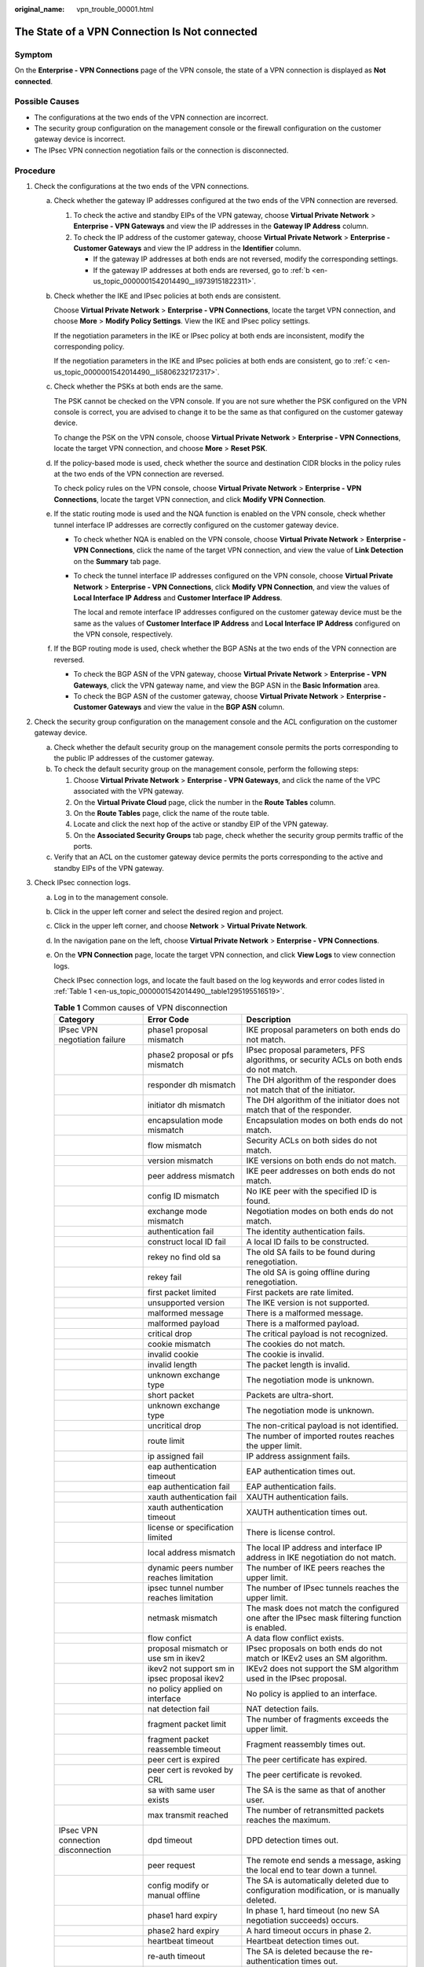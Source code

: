 :original_name: vpn_trouble_00001.html

.. _vpn_trouble_00001:

The State of a VPN Connection Is **Not connected**
==================================================

Symptom
-------

On the **Enterprise - VPN Connections** page of the VPN console, the state of a VPN connection is displayed as **Not connected**.

Possible Causes
---------------

-  The configurations at the two ends of the VPN connection are incorrect.
-  The security group configuration on the management console or the firewall configuration on the customer gateway device is incorrect.
-  The IPsec VPN connection negotiation fails or the connection is disconnected.

Procedure
---------

#. Check the configurations at the two ends of the VPN connections.

   a. Check whether the gateway IP addresses configured at the two ends of the VPN connection are reversed.

      #. To check the active and standby EIPs of the VPN gateway, choose **Virtual Private Network** > **Enterprise - VPN Gateways** and view the IP addresses in the **Gateway IP Address** column.
      #. To check the IP address of the customer gateway, choose **Virtual Private Network** > **Enterprise - Customer Gateways** and view the IP address in the **Identifier** column.

         -  If the gateway IP addresses at both ends are not reversed, modify the corresponding settings.
         -  If the gateway IP addresses at both ends are reversed, go to :ref:`b <en-us_topic_0000001542014490__li9739151822311>`.

   b. .. _en-us_topic_0000001542014490__li9739151822311:

      Check whether the IKE and IPsec policies at both ends are consistent.

      Choose **Virtual Private Network** > **Enterprise - VPN Connections**, locate the target VPN connection, and choose **More** > **Modify Policy Settings**. View the IKE and IPsec policy settings.

      If the negotiation parameters in the IKE or IPsec policy at both ends are inconsistent, modify the corresponding policy.

      If the negotiation parameters in the IKE and IPsec policies at both ends are consistent, go to :ref:`c <en-us_topic_0000001542014490__li5806232172317>`.

   c. .. _en-us_topic_0000001542014490__li5806232172317:

      Check whether the PSKs at both ends are the same.

      The PSK cannot be checked on the VPN console. If you are not sure whether the PSK configured on the VPN console is correct, you are advised to change it to be the same as that configured on the customer gateway device.

      To change the PSK on the VPN console, choose **Virtual Private Network** > **Enterprise - VPN Connections**, locate the target VPN connection, and choose **More** > **Reset PSK**.

   d. If the policy-based mode is used, check whether the source and destination CIDR blocks in the policy rules at the two ends of the VPN connection are reversed.

      To check policy rules on the VPN console, choose **Virtual Private Network** > **Enterprise - VPN Connections**, locate the target VPN connection, and click **Modify VPN Connection**.

   e. If the static routing mode is used and the NQA function is enabled on the VPN console, check whether tunnel interface IP addresses are correctly configured on the customer gateway device.

      -  To check whether NQA is enabled on the VPN console, choose **Virtual Private Network** > **Enterprise - VPN Connections**, click the name of the target VPN connection, and view the value of **Link Detection** on the **Summary** tab page.

      -  To check the tunnel interface IP addresses configured on the VPN console, choose **Virtual Private Network** > **Enterprise - VPN Connections**, click **Modify VPN Connection**, and view the values of **Local Interface IP Address** and **Customer Interface IP Address**.

         The local and remote interface IP addresses configured on the customer gateway device must be the same as the values of **Customer Interface IP Address** and **Local Interface IP Address** configured on the VPN console, respectively.

   f. If the BGP routing mode is used, check whether the BGP ASNs at the two ends of the VPN connection are reversed.

      -  To check the BGP ASN of the VPN gateway, choose **Virtual Private Network** > **Enterprise - VPN Gateways**, click the VPN gateway name, and view the BGP ASN in the **Basic Information** area.
      -  To check the BGP ASN of the customer gateway, choose **Virtual Private Network** > **Enterprise - Customer Gateways** and view the value in the **BGP ASN** column.

#. Check the security group configuration on the management console and the ACL configuration on the customer gateway device.

   a. Check whether the default security group on the management console permits the ports corresponding to the public IP addresses of the customer gateway.
   b. To check the default security group on the management console, perform the following steps:

      #. Choose **Virtual Private Network** > **Enterprise - VPN Gateways**, and click the name of the VPC associated with the VPN gateway.
      #. On the **Virtual Private Cloud** page, click the number in the **Route Tables** column.
      #. On the **Route Tables** page, click the name of the route table.
      #. Locate and click the next hop of the active or standby EIP of the VPN gateway.
      #. On the **Associated Security Groups** tab page, check whether the security group permits traffic of the ports.

   c. Verify that an ACL on the customer gateway device permits the ports corresponding to the active and standby EIPs of the VPN gateway.

#. Check IPsec connection logs.

   a. Log in to the management console.

   b. Click |image1| in the upper left corner and select the desired region and project.

   c. Click |image2| in the upper left corner, and choose **Network** > **Virtual Private Network**.

   d. In the navigation pane on the left, choose **Virtual Private Network** > **Enterprise - VPN Connections**.

   e. On the **VPN Connection** page, locate the target VPN connection, and click **View Logs** to view connection logs.

      Check IPsec connection logs, and locate the fault based on the log keywords and error codes listed in :ref:`Table 1 <en-us_topic_0000001542014490__table1295195516519>`.

      .. _en-us_topic_0000001542014490__table1295195516519:

      .. table:: **Table 1** Common causes of VPN disconnection

         +------------------------------------+----------------------------------------------+---------------------------------------------------------------------------------------------------+
         | Category                           | Error Code                                   | Description                                                                                       |
         +====================================+==============================================+===================================================================================================+
         | IPsec VPN negotiation failure      | phase1 proposal mismatch                     | IKE proposal parameters on both ends do not match.                                                |
         +------------------------------------+----------------------------------------------+---------------------------------------------------------------------------------------------------+
         |                                    | phase2 proposal or pfs mismatch              | IPsec proposal parameters, PFS algorithms, or security ACLs on both ends do not match.            |
         +------------------------------------+----------------------------------------------+---------------------------------------------------------------------------------------------------+
         |                                    | responder dh mismatch                        | The DH algorithm of the responder does not match that of the initiator.                           |
         +------------------------------------+----------------------------------------------+---------------------------------------------------------------------------------------------------+
         |                                    | initiator dh mismatch                        | The DH algorithm of the initiator does not match that of the responder.                           |
         +------------------------------------+----------------------------------------------+---------------------------------------------------------------------------------------------------+
         |                                    | encapsulation mode mismatch                  | Encapsulation modes on both ends do not match.                                                    |
         +------------------------------------+----------------------------------------------+---------------------------------------------------------------------------------------------------+
         |                                    | flow mismatch                                | Security ACLs on both sides do not match.                                                         |
         +------------------------------------+----------------------------------------------+---------------------------------------------------------------------------------------------------+
         |                                    | version mismatch                             | IKE versions on both ends do not match.                                                           |
         +------------------------------------+----------------------------------------------+---------------------------------------------------------------------------------------------------+
         |                                    | peer address mismatch                        | IKE peer addresses on both ends do not match.                                                     |
         +------------------------------------+----------------------------------------------+---------------------------------------------------------------------------------------------------+
         |                                    | config ID mismatch                           | No IKE peer with the specified ID is found.                                                       |
         +------------------------------------+----------------------------------------------+---------------------------------------------------------------------------------------------------+
         |                                    | exchange mode mismatch                       | Negotiation modes on both ends do not match.                                                      |
         +------------------------------------+----------------------------------------------+---------------------------------------------------------------------------------------------------+
         |                                    | authentication fail                          | The identity authentication fails.                                                                |
         +------------------------------------+----------------------------------------------+---------------------------------------------------------------------------------------------------+
         |                                    | construct local ID fail                      | A local ID fails to be constructed.                                                               |
         +------------------------------------+----------------------------------------------+---------------------------------------------------------------------------------------------------+
         |                                    | rekey no find old sa                         | The old SA fails to be found during renegotiation.                                                |
         +------------------------------------+----------------------------------------------+---------------------------------------------------------------------------------------------------+
         |                                    | rekey fail                                   | The old SA is going offline during renegotiation.                                                 |
         +------------------------------------+----------------------------------------------+---------------------------------------------------------------------------------------------------+
         |                                    | first packet limited                         | First packets are rate limited.                                                                   |
         +------------------------------------+----------------------------------------------+---------------------------------------------------------------------------------------------------+
         |                                    | unsupported version                          | The IKE version is not supported.                                                                 |
         +------------------------------------+----------------------------------------------+---------------------------------------------------------------------------------------------------+
         |                                    | malformed message                            | There is a malformed message.                                                                     |
         +------------------------------------+----------------------------------------------+---------------------------------------------------------------------------------------------------+
         |                                    | malformed payload                            | There is a malformed payload.                                                                     |
         +------------------------------------+----------------------------------------------+---------------------------------------------------------------------------------------------------+
         |                                    | critical drop                                | The critical payload is not recognized.                                                           |
         +------------------------------------+----------------------------------------------+---------------------------------------------------------------------------------------------------+
         |                                    | cookie mismatch                              | The cookies do not match.                                                                         |
         +------------------------------------+----------------------------------------------+---------------------------------------------------------------------------------------------------+
         |                                    | invalid cookie                               | The cookie is invalid.                                                                            |
         +------------------------------------+----------------------------------------------+---------------------------------------------------------------------------------------------------+
         |                                    | invalid length                               | The packet length is invalid.                                                                     |
         +------------------------------------+----------------------------------------------+---------------------------------------------------------------------------------------------------+
         |                                    | unknown exchange type                        | The negotiation mode is unknown.                                                                  |
         +------------------------------------+----------------------------------------------+---------------------------------------------------------------------------------------------------+
         |                                    | short packet                                 | Packets are ultra-short.                                                                          |
         +------------------------------------+----------------------------------------------+---------------------------------------------------------------------------------------------------+
         |                                    | unknown exchange type                        | The negotiation mode is unknown.                                                                  |
         +------------------------------------+----------------------------------------------+---------------------------------------------------------------------------------------------------+
         |                                    | uncritical drop                              | The non-critical payload is not identified.                                                       |
         +------------------------------------+----------------------------------------------+---------------------------------------------------------------------------------------------------+
         |                                    | route limit                                  | The number of imported routes reaches the upper limit.                                            |
         +------------------------------------+----------------------------------------------+---------------------------------------------------------------------------------------------------+
         |                                    | ip assigned fail                             | IP address assignment fails.                                                                      |
         +------------------------------------+----------------------------------------------+---------------------------------------------------------------------------------------------------+
         |                                    | eap authentication timeout                   | EAP authentication times out.                                                                     |
         +------------------------------------+----------------------------------------------+---------------------------------------------------------------------------------------------------+
         |                                    | eap authentication fail                      | EAP authentication fails.                                                                         |
         +------------------------------------+----------------------------------------------+---------------------------------------------------------------------------------------------------+
         |                                    | xauth authentication fail                    | XAUTH authentication fails.                                                                       |
         +------------------------------------+----------------------------------------------+---------------------------------------------------------------------------------------------------+
         |                                    | xauth authentication timeout                 | XAUTH authentication times out.                                                                   |
         +------------------------------------+----------------------------------------------+---------------------------------------------------------------------------------------------------+
         |                                    | license or specification limited             | There is license control.                                                                         |
         +------------------------------------+----------------------------------------------+---------------------------------------------------------------------------------------------------+
         |                                    | local address mismatch                       | The local IP address and interface IP address in IKE negotiation do not match.                    |
         +------------------------------------+----------------------------------------------+---------------------------------------------------------------------------------------------------+
         |                                    | dynamic peers number reaches limitation      | The number of IKE peers reaches the upper limit.                                                  |
         +------------------------------------+----------------------------------------------+---------------------------------------------------------------------------------------------------+
         |                                    | ipsec tunnel number reaches limitation       | The number of IPsec tunnels reaches the upper limit.                                              |
         +------------------------------------+----------------------------------------------+---------------------------------------------------------------------------------------------------+
         |                                    | netmask mismatch                             | The mask does not match the configured one after the IPsec mask filtering function is enabled.    |
         +------------------------------------+----------------------------------------------+---------------------------------------------------------------------------------------------------+
         |                                    | flow confict                                 | A data flow conflict exists.                                                                      |
         +------------------------------------+----------------------------------------------+---------------------------------------------------------------------------------------------------+
         |                                    | proposal mismatch or use sm in ikev2         | IPsec proposals on both ends do not match or IKEv2 uses an SM algorithm.                          |
         +------------------------------------+----------------------------------------------+---------------------------------------------------------------------------------------------------+
         |                                    | ikev2 not support sm in ipsec proposal ikev2 | IKEv2 does not support the SM algorithm used in the IPsec proposal.                               |
         +------------------------------------+----------------------------------------------+---------------------------------------------------------------------------------------------------+
         |                                    | no policy applied on interface               | No policy is applied to an interface.                                                             |
         +------------------------------------+----------------------------------------------+---------------------------------------------------------------------------------------------------+
         |                                    | nat detection fail                           | NAT detection fails.                                                                              |
         +------------------------------------+----------------------------------------------+---------------------------------------------------------------------------------------------------+
         |                                    | fragment packet limit                        | The number of fragments exceeds the upper limit.                                                  |
         +------------------------------------+----------------------------------------------+---------------------------------------------------------------------------------------------------+
         |                                    | fragment packet reassemble timeout           | Fragment reassembly times out.                                                                    |
         +------------------------------------+----------------------------------------------+---------------------------------------------------------------------------------------------------+
         |                                    | peer cert is expired                         | The peer certificate has expired.                                                                 |
         +------------------------------------+----------------------------------------------+---------------------------------------------------------------------------------------------------+
         |                                    | peer cert is revoked by CRL                  | The peer certificate is revoked.                                                                  |
         +------------------------------------+----------------------------------------------+---------------------------------------------------------------------------------------------------+
         |                                    | sa with same user exists                     | The SA is the same as that of another user.                                                       |
         +------------------------------------+----------------------------------------------+---------------------------------------------------------------------------------------------------+
         |                                    | max transmit reached                         | The number of retransmitted packets reaches the maximum.                                          |
         +------------------------------------+----------------------------------------------+---------------------------------------------------------------------------------------------------+
         | IPsec VPN connection disconnection | dpd timeout                                  | DPD detection times out.                                                                          |
         +------------------------------------+----------------------------------------------+---------------------------------------------------------------------------------------------------+
         |                                    | peer request                                 | The remote end sends a message, asking the local end to tear down a tunnel.                       |
         +------------------------------------+----------------------------------------------+---------------------------------------------------------------------------------------------------+
         |                                    | config modify or manual offline              | The SA is automatically deleted due to configuration modification, or is manually deleted.        |
         +------------------------------------+----------------------------------------------+---------------------------------------------------------------------------------------------------+
         |                                    | phase1 hard expiry                           | In phase 1, hard timeout (no new SA negotiation succeeds) occurs.                                 |
         +------------------------------------+----------------------------------------------+---------------------------------------------------------------------------------------------------+
         |                                    | phase2 hard expiry                           | A hard timeout occurs in phase 2.                                                                 |
         +------------------------------------+----------------------------------------------+---------------------------------------------------------------------------------------------------+
         |                                    | heartbeat timeout                            | Heartbeat detection times out.                                                                    |
         +------------------------------------+----------------------------------------------+---------------------------------------------------------------------------------------------------+
         |                                    | re-auth timeout                              | The SA is deleted because the re-authentication times out.                                        |
         +------------------------------------+----------------------------------------------+---------------------------------------------------------------------------------------------------+
         |                                    | aaa cut user                                 | The SA is deleted because the AAA module logs out the user.                                       |
         +------------------------------------+----------------------------------------------+---------------------------------------------------------------------------------------------------+
         |                                    | ip address syn failed                        | IP addresses fail to be synchronized.                                                             |
         +------------------------------------+----------------------------------------------+---------------------------------------------------------------------------------------------------+
         |                                    | hard expiry triggered by port mismatch       | Hard timeout occurs due to a NAT port number mismatch.                                            |
         +------------------------------------+----------------------------------------------+---------------------------------------------------------------------------------------------------+
         |                                    | kick old sa with same flow                   | The old SA is deleted when the same flow is transmitted.                                          |
         +------------------------------------+----------------------------------------------+---------------------------------------------------------------------------------------------------+
         |                                    | cpu table updated                            | When an SPU is removed and inserted, the SAs of CPUs other than the one on the SPU are deleted.   |
         +------------------------------------+----------------------------------------------+---------------------------------------------------------------------------------------------------+
         |                                    | flow overlap                                 | The IP address in the encrypted data flow conflicts with the remote IP address.                   |
         +------------------------------------+----------------------------------------------+---------------------------------------------------------------------------------------------------+
         |                                    | spi conflict                                 | An SPI conflict occurs.                                                                           |
         +------------------------------------+----------------------------------------------+---------------------------------------------------------------------------------------------------+
         |                                    | admin down                                   | The VPN tunnel status is admin down.                                                              |
         +------------------------------------+----------------------------------------------+---------------------------------------------------------------------------------------------------+
         |                                    | peer address switch                          | The peer address is changed.                                                                      |
         +------------------------------------+----------------------------------------------+---------------------------------------------------------------------------------------------------+
         |                                    | forward down                                 | The fwd group goes down.                                                                          |
         +------------------------------------+----------------------------------------------+---------------------------------------------------------------------------------------------------+
         |                                    | sa with same user exists                     | The SA is the same as that of another user.                                                       |
         +------------------------------------+----------------------------------------------+---------------------------------------------------------------------------------------------------+
         |                                    | reset sa by ike user                         | A user resets the SA.                                                                             |
         +------------------------------------+----------------------------------------------+---------------------------------------------------------------------------------------------------+
         |                                    | phase1 sa replace                            | A new IKE SA replaces the old one.                                                                |
         +------------------------------------+----------------------------------------------+---------------------------------------------------------------------------------------------------+
         |                                    | phase2 sa replace                            | A new IPsec SA replaces the old one.                                                              |
         +------------------------------------+----------------------------------------------+---------------------------------------------------------------------------------------------------+
         |                                    | manual offline                               | The connection is manually torn down.                                                             |
         +------------------------------------+----------------------------------------------+---------------------------------------------------------------------------------------------------+
         |                                    | nhrp notify                                  | The NHRP module notifies the device of SA deletion.                                               |
         +------------------------------------+----------------------------------------------+---------------------------------------------------------------------------------------------------+
         |                                    | receive backup delete info                   | The standby device receives an SA backup deletion message from the active device.                 |
         +------------------------------------+----------------------------------------------+---------------------------------------------------------------------------------------------------+
         |                                    | eap delete old sa                            | When the peer device performs EAP authentication repeatedly, the local device deletes the old SA. |
         +------------------------------------+----------------------------------------------+---------------------------------------------------------------------------------------------------+
         |                                    | receive invalid spi notify                   | The device receives an invalid SPI notification.                                                  |
         +------------------------------------+----------------------------------------------+---------------------------------------------------------------------------------------------------+
         |                                    | dns resolution status change                 | The DNS resolution status is changed.                                                             |
         +------------------------------------+----------------------------------------------+---------------------------------------------------------------------------------------------------+
         |                                    | ikev1 phase1-phase2 sa dependent offline     | The device deletes the associated IPsec SA when deleting an IKEv1 SA.                             |
         +------------------------------------+----------------------------------------------+---------------------------------------------------------------------------------------------------+
         |                                    | exchange timeout                             | Packet exchange times out.                                                                        |
         +------------------------------------+----------------------------------------------+---------------------------------------------------------------------------------------------------+
         |                                    | hash gene adjusted                           | The hash factor is adjusted, causing the IPsec tunnel to be deleted.                              |
         +------------------------------------+----------------------------------------------+---------------------------------------------------------------------------------------------------+

.. |image1| image:: /_static/images/en-us_image_0000001628070572.png
.. |image2| image:: /_static/images/en-us_image_0000002394353329.png
